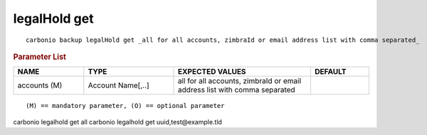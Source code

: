 .. SPDX-FileCopyrightText: 2022 Zextras <https://www.zextras.com/>
..
.. SPDX-License-Identifier: CC-BY-NC-SA-4.0

.. _carbonio_backup_legalHold_get:

*************
legalHold get
*************

::

   carbonio backup legalHold get _all for all accounts, zimbraId or email address list with comma separated_ 


.. rubric:: Parameter List

.. list-table::
   :widths: 18 23 35 15
   :header-rows: 1

   * - NAME
     - TYPE
     - EXPECTED VALUES
     - DEFAULT
   * - accounts (M)
     - Account Name[,..]
     - all for all accounts, zimbraId or email address list with comma separated
     - 

::

   (M) == mandatory parameter, (O) == optional parameter


carbonio legalhold get all
carbonio legalhold get uuid,test@example.tld
